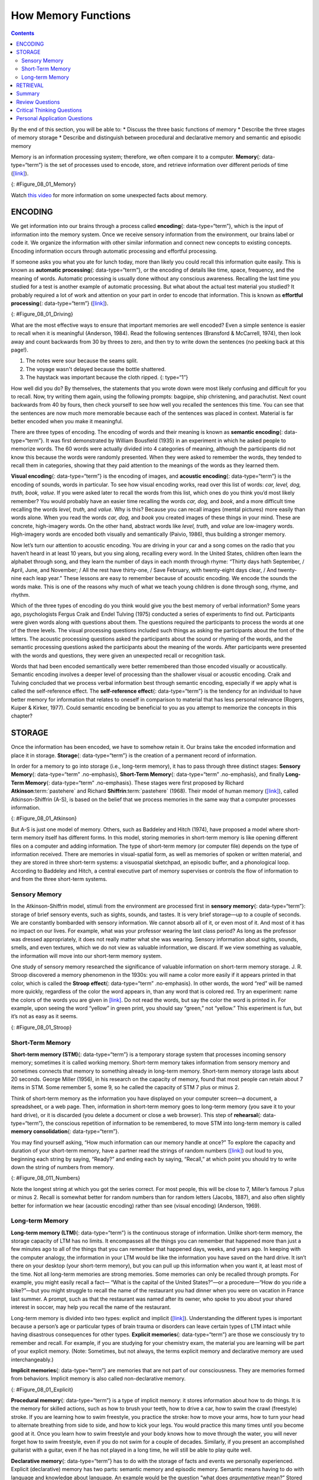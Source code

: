 ====================
How Memory Functions
====================



.. contents::
   :depth: 3
..

.. container::

   By the end of this section, you will be able to: \* Discuss the three
   basic functions of memory \* Describe the three stages of memory
   storage \* Describe and distinguish between procedural and
   declarative memory and semantic and episodic memory

Memory is an information processing system; therefore, we often compare
it to a computer. **Memory**\ {: data-type=“term”} is the set of
processes used to encode, store, and retrieve information over different
periods of time (`[link] <#Figure_08_01_Memory>`__).

|A diagram shows three boxes, placed in a row from left to right,
respectively titled “Encoding,” “Storage,” and “Retrieval.” One
right-facing arrow connects “Encoding” to “Storage” and another connects
“Storage” to “Retrieval.”|\ {: #Figure_08_01_Memory}

.. container:: psychology link-to-learning

   Watch `this video <https://www.youtube.com/watch?v=sI_ceF5-OiQ>`__
   for more information on some unexpected facts about memory.

ENCODING
========

We get information into our brains through a process called
**encoding**\ {: data-type=“term”}, which is the input of information
into the memory system. Once we receive sensory information from the
environment, our brains label or code it. We organize the information
with other similar information and connect new concepts to existing
concepts. Encoding information occurs through automatic processing and
effortful processing.

If someone asks you what you ate for lunch today, more than likely you
could recall this information quite easily. This is known as **automatic
processing**\ {: data-type=“term”}, or the encoding of details like
time, space, frequency, and the meaning of words. Automatic processing
is usually done without any conscious awareness. Recalling the last time
you studied for a test is another example of automatic processing. But
what about the actual test material you studied? It probably required a
lot of work and attention on your part in order to encode that
information. This is known as **effortful processing**\ {:
data-type=“term”} (`[link] <#Figure_08_01_Driving>`__).

|A photograph shows a person driving a car.|\ {: #Figure_08_01_Driving}

What are the most effective ways to ensure that important memories are
well encoded? Even a simple sentence is easier to recall when it is
meaningful (Anderson, 1984). Read the following sentences (Bransford &
McCarrell, 1974), then look away and count backwards from 30 by threes
to zero, and then try to write down the sentences (no peeking back at
this page!).

1. The notes were sour because the seams split.
2. The voyage wasn't delayed because the bottle shattered.
3. The haystack was important because the cloth ripped. {: type=“1”}

How well did you do? By themselves, the statements that you wrote down
were most likely confusing and difficult for you to recall. Now, try
writing them again, using the following prompts: bagpipe, ship
christening, and parachutist. Next count backwards from 40 by fours,
then check yourself to see how well you recalled the sentences this
time. You can see that the sentences are now much more memorable because
each of the sentences was placed in context. Material is far better
encoded when you make it meaningful.

There are three types of encoding. The encoding of words and their
meaning is known as **semantic encoding**\ {: data-type=“term”}. It was
first demonstrated by William Bousfield (1935) in an experiment in which
he asked people to memorize words. The 60 words were actually divided
into 4 categories of meaning, although the participants did not know
this because the words were randomly presented. When they were asked to
remember the words, they tended to recall them in categories, showing
that they paid attention to the meanings of the words as they learned
them.

**Visual encoding**\ {: data-type=“term”} is the encoding of images, and
**acoustic encoding**\ {: data-type=“term”} is the encoding of sounds,
words in particular. To see how visual encoding works, read over this
list of words: *car, level, dog, truth, book, value*. If you were asked
later to recall the words from this list, which ones do you think you’d
most likely remember? You would probably have an easier time recalling
the words *car, dog,* and *book*, and a more difficult time recalling
the words *level, truth,* and *value*. Why is this? Because you can
recall images (mental pictures) more easily than words alone. When you
read the words *car, dog,* and *book* you created images of these things
in your mind. These are concrete, high-imagery words. On the other hand,
abstract words like *level, truth,* and *value* are low-imagery words.
High-imagery words are encoded both visually and semantically (Paivio,
1986), thus building a stronger memory.

Now let’s turn our attention to acoustic encoding. You are driving in
your car and a song comes on the radio that you haven’t heard in at
least 10 years, but you sing along, recalling every word. In the United
States, children often learn the alphabet through song, and they learn
the number of days in each month through rhyme: *“*\ Thirty days hath
September, / April, June, and November; / All the rest have thirty-one,
/ Save February, with twenty-eight days clear, / And twenty-nine each
leap year.” These lessons are easy to remember because of acoustic
encoding. We encode the sounds the words make. This is one of the
reasons why much of what we teach young children is done through song,
rhyme, and rhythm.

Which of the three types of encoding do you think would give you the
best memory of verbal information? Some years ago, psychologists Fergus
Craik and Endel Tulving (1975) conducted a series of experiments to find
out. Participants were given words along with questions about them. The
questions required the participants to process the words at one of the
three levels. The visual processing questions included such things as
asking the participants about the font of the letters. The acoustic
processing questions asked the participants about the sound or rhyming
of the words, and the semantic processing questions asked the
participants about the meaning of the words. After participants were
presented with the words and questions, they were given an unexpected
recall or recognition task.

Words that had been encoded semantically were better remembered than
those encoded visually or acoustically. Semantic encoding involves a
deeper level of processing than the shallower visual or acoustic
encoding. Craik and Tulving concluded that we process verbal information
best through semantic encoding, especially if we apply what is called
the self-reference effect. The **self-reference effect**\ {:
data-type=“term”} is the tendency for an individual to have better
memory for information that relates to oneself in comparison to material
that has less personal relevance (Rogers, Kuiper & Kirker, 1977). Could
semantic encoding be beneficial to you as you attempt to memorize the
concepts in this chapter?

STORAGE
=======

Once the information has been encoded, we have to somehow retain it. Our
brains take the encoded information and place it in storage.
**Storage**\ {: data-type=“term”} is the creation of a permanent record
of information.

In order for a memory to go into storage (i.e., long-term memory), it
has to pass through three distinct stages: **Sensory Memory**\ {:
data-type=“term” .no-emphasis}, **Short-Term Memory**\ {:
data-type=“term” .no-emphasis}, and finally **Long-Term Memory**\ {:
data-type=“term” .no-emphasis}. These stages were first proposed by
Richard **Atkinson**:term:`pastehere` and Richard
**Shiffrin**:term:`pastehere` (1968). Their model of
human memory (`[link] <#Figure_08_01_Atkinson>`__), called
Atkinson-Shiffrin (A-S), is based on the belief that we process memories
in the same way that a computer processes information.

|A flow diagram consists of four boxes with connecting arrows. The first
box is labeled “sensory input.” An arrow leads to the second box, which
is labeled “sensory memory.” An arrow leads to the third box which is
labeled “short-term memory (STM).” An arrow points to the fourth box,
labeled “long-term memory (LTM),” and an arrow points in the reverse
direction from the fourth to the third box. Above the short-term memory
box, an arrow leaves the top-right of the box and curves around to point
back to the top-left of the box; this arrow is labeled “rehearsal.” Both
the “sensory memory” and “short-term memory” boxes have an arrow beneath
them pointing to the text “information not transferred is lost.”|\ {:
#Figure_08_01_Atkinson}

But A-S is just one model of memory. Others, such as Baddeley and Hitch
(1974), have proposed a model where short-term memory itself has
different forms. In this model, storing memories in short-term memory is
like opening different files on a computer and adding information. The
type of short-term memory (or computer file) depends on the type of
information received. There are memories in visual-spatial form, as well
as memories of spoken or written material, and they are stored in three
short-term systems: a visuospatial sketchpad, an episodic buffer, and a
phonological loop. According to Baddeley and Hitch, a central executive
part of memory supervises or controls the flow of information to and
from the three short-term systems.

Sensory Memory
--------------

In the Atkinson-Shiffrin model, stimuli from the environment are
processed first in **sensory memory**\ {: data-type=“term”}: storage of
brief sensory events, such as sights, sounds, and tastes. It is very
brief storage—up to a couple of seconds. We are constantly bombarded
with sensory information. We cannot absorb all of it, or even most of
it. And most of it has no impact on our lives. For example, what was
your professor wearing the last class period? As long as the professor
was dressed appropriately, it does not really matter what she was
wearing. Sensory information about sights, sounds, smells, and even
textures, which we do not view as valuable information, we discard. If
we view something as valuable, the information will move into our
short-term memory system.

One study of sensory memory researched the significance of valuable
information on short-term memory storage. J. R. Stroop discovered a
memory phenomenon in the 1930s: you will name a color more easily if it
appears printed in that color, which is called the **Stroop effect**\ {:
data-type=“term” .no-emphasis}. In other words, the word “red” will be
named more quickly, regardless of the color the word appears in, than
any word that is colored red. Try an experiment: name the colors of the
words you are given in `[link] <#Figure_08_01_Stroop>`__. Do not read
the words, but say the color the word is printed in. For example, upon
seeing the word “yellow” in green print, you should say “green,” not
“yellow.” This experiment is fun, but it’s not as easy as it seems.

|Several names of colors appear in a font color that is different from
the name of the color. For example, the word “red” is colored blue.|\ {:
#Figure_08_01_Stroop}

Short-Term Memory
-----------------

**Short-term memory (STM)**\ {: data-type=“term”} is a temporary storage
system that processes incoming sensory memory; sometimes it is called
working memory. Short-term memory takes information from sensory memory
and sometimes connects that memory to something already in long-term
memory. Short-term memory storage lasts about 20 seconds. George Miller
(1956), in his research on the capacity of memory, found that most
people can retain about 7 items in STM. Some remember 5, some 9, so he
called the capacity of STM 7 plus or minus 2.

Think of short-term memory as the information you have displayed on your
computer screen—a document, a spreadsheet, or a web page. Then,
information in short-term memory goes to long-term memory (you save it
to your hard drive), or it is discarded (you delete a document or close
a web browser). This step of **rehearsal**\ {: data-type=“term”}, the
conscious repetition of information to be remembered, to move STM into
long-term memory is called **memory consolidation**\ {:
data-type=“term”}.

You may find yourself asking, “How much information can our memory
handle at once?” To explore the capacity and duration of your short-term
memory, have a partner read the strings of random numbers
(`[link] <#Figure_08_011_Numbers>`__) out loud to you, beginning each
string by saying, “Ready?” and ending each by saying, “Recall,” at which
point you should try to write down the string of numbers from memory.

|A series of numbers includes two rows, with six numbers in each row.
From left to right, the numbers increase from four digits to five, six,
seven, eight, and nine digits. The first row includes “9754,” “68259,”
“913825,” “5316842,” “86951372,” and “719384273,” and the second row
includes “6419,” “67148,” “648327,” “5963827,” “51739826,” and
“163875942.”|\ {: #Figure_08_011_Numbers}

Note the longest string at which you got the series correct. For most
people, this will be close to 7, Miller’s famous 7 plus or minus 2.
Recall is somewhat better for random numbers than for random letters
(Jacobs, 1887), and also often slightly better for information we hear
(acoustic encoding) rather than see (visual encoding) (Anderson, 1969).

Long-term Memory
----------------

**Long-term memory (LTM)**\ {: data-type=“term”} is the continuous
storage of information. Unlike short-term memory, the storage capacity
of LTM has no limits. It encompasses all the things you can remember
that happened more than just a few minutes ago to all of the things that
you can remember that happened days, weeks, and years ago. In keeping
with the computer analogy, the information in your LTM would be like the
information you have saved on the hard drive. It isn’t there on your
desktop (your short-term memory), but you can pull up this information
when you want it, at least most of the time. Not all long-term memories
are strong memories. Some memories can only be recalled through prompts.
For example, you might easily recall a fact— “What is the capital of the
United States?”—or a procedure—“How do you ride a bike?”—but you might
struggle to recall the name of the restaurant you had dinner when you
were on vacation in France last summer. A prompt, such as that the
restaurant was named after its owner, who spoke to you about your shared
interest in soccer, may help you recall the name of the restaurant.

Long-term memory is divided into two types: explicit and implicit
(`[link] <#Figure_08_01_Explicit>`__). Understanding the different types
is important because a person’s age or particular types of brain trauma
or disorders can leave certain types of LTM intact while having
disastrous consequences for other types. **Explicit memories**\ {:
data-type=“term”} are those we consciously try to remember and recall.
For example, if you are studying for your chemistry exam, the material
you are learning will be part of your explicit memory. (Note: Sometimes,
but not always, the terms explicit memory and declarative memory are
used interchangeably.)

**Implicit memories**\ {: data-type=“term”} are memories that are not
part of our consciousness. They are memories formed from behaviors.
Implicit memory is also called non-declarative memory.

|A diagram consists of three rows of boxes. The box in the top row is
labeled “long-term memory”; a line from the box separates into two lines
leading to two boxes on the second row, labeled “explicit (declarative)”
and “implicit (non-declarative).” From each of the second row boxes,
lines split and lead to two additional boxes. From the “explicit” box
are two boxes labeled “episodic (experienced events)” and “semantic
(knowledge and concepts).” From the “implicit” box are two boxes labeled
“procedural (skills and actions)” and “emotional conditioning.”|\ {:
#Figure_08_01_Explicit}

**Procedural memory**\ {: data-type=“term”} is a type of implicit
memory: it stores information about how to do things. It is the memory
for skilled actions, such as how to brush your teeth, how to drive a
car, how to swim the crawl (freestyle) stroke. If you are learning how
to swim freestyle, you practice the stroke: how to move your arms, how
to turn your head to alternate breathing from side to side, and how to
kick your legs. You would practice this many times until you become good
at it. Once you learn how to swim freestyle and your body knows how to
move through the water, you will never forget how to swim freestyle,
even if you do not swim for a couple of decades. Similarly, if you
present an accomplished guitarist with a guitar, even if he has not
played in a long time, he will still be able to play quite well.

**Declarative memory**\ {: data-type=“term”} has to do with the storage
of facts and events we personally experienced. Explicit (declarative)
memory has two parts: semantic memory and episodic memory. Semantic
means having to do with language and knowledge about language. An
example would be the question “what does *argumentative* mean?” Stored
in our **semantic memory**\ {: data-type=“term”} is knowledge about
words, concepts, and language-based knowledge and facts. For example,
answers to the following questions are stored in your semantic memory:

-  Who was the first President of the United States?
-  What is democracy?
-  What is the longest river in the world?

**Episodic memory**\ {: data-type=“term”} is information about events we
have personally experienced. The concept of episodic memory was first
proposed about 40 years ago (Tulving, 1972). Since then, Tulving and
others have looked at scientific evidence and reformulated the theory.
Currently, scientists believe that episodic memory is memory about
happenings in particular places at particular times, the what, where,
and when of an event (Tulving, 2002). It involves recollection of visual
imagery as well as the feeling of familiarity (Hassabis & Maguire,
2007).

.. container:: psychology everyday-connection

   .. container::

      Can You Remember Everything You Ever Did or Said?

   Episodic memories are also called autobiographical memories. Let’s
   quickly test your autobiographical memory. What were you wearing
   exactly five years ago today? What did you eat for lunch on April 10,
   2009? You probably find it difficult, if not impossible, to answer
   these questions. Can you remember every event you have experienced
   over the course of your life—meals, conversations, clothing choices,
   weather conditions, and so on? Most likely none of us could even come
   close to answering these questions; however, American actress Marilu
   **Henner**:term:`pastehere`, best known for the
   television show *Taxi,* can remember. She has an amazing and highly
   superior autobiographical memory (`[link] <#Figure_08_01_Marilu>`__).

   |A photograph shows Marilu Henner.|\ {: #Figure_08_01_Marilu}

   Very few people can recall events in this way; right now, only 12
   known individuals have this ability, and only a few have been studied
   (Parker, Cahill & McGaugh 2006). And although **hyperthymesia**\ {:
   data-type=“term” .no-emphasis} normally appears in adolescence, two
   children in the United States appear to have memories from well
   before their tenth birthdays.

.. container:: psychology link-to-learning

   Watch these `Part 1 <https://www.youtube.com/watch?v=u-SBTRLoPuo>`__
   and `Part 2 <https://www.youtube.com/watch?v=I4V6aoYuDcg>`__ video
   clips on superior autobiographical memory from the television news
   show *60 Minutes*.

RETRIEVAL
=========

So you have worked hard to encode (via effortful processing) and store
some important information for your upcoming final exam. How do you get
that information back out of storage when you need it? The act of
getting information out of memory storage and back into conscious
awareness is known as **retrieval**\ {: data-type=“term”}. This would be
similar to finding and opening a paper you had previously saved on your
computer’s hard drive. Now it’s back on your desktop, and you can work
with it again. Our ability to retrieve information from long-term memory
is vital to our everyday functioning. You must be able to retrieve
information from memory in order to do everything from knowing how to
brush your hair and teeth, to driving to work, to knowing how to perform
your job once you get there.

There are three ways you can retrieve information out of your long-term
memory storage system: recall, recognition, and relearning.
**Recall**\ {: data-type=“term”} is what we most often think about when
we talk about memory retrieval: it means you can access information
without cues. For example, you would use recall for an essay test.
**Recognition**\ {: data-type=“term”} happens when you identify
information that you have previously learned after encountering it
again. It involves a process of comparison. When you take a
multiple-choice test, you are relying on recognition to help you choose
the correct answer. Here is another example. Let’s say you graduated
from high school 10 years ago, and you have returned to your hometown
for your 10-year reunion. You may not be able to recall all of your
classmates, but you recognize many of them based on their yearbook
photos.

The third form of retrieval is **relearning**\ {: data-type=“term”}, and
it’s just what it sounds like. It involves learning information that you
previously learned. Whitney took Spanish in high school, but after high
school she did not have the opportunity to speak Spanish. Whitney is now
31, and her company has offered her an opportunity to work in their
Mexico City office. In order to prepare herself, she enrolls in a
Spanish course at the local community center. She’s surprised at how
quickly she’s able to pick up the language after not speaking it for 13
years; this is an example of relearning.

Summary
=======

Memory is a system or process that stores what we learn for future use.

Our memory has three basic functions: encoding, storing, and retrieving
information. Encoding is the act of getting information into our memory
system through automatic or effortful processing. Storage is retention
of the information, and retrieval is the act of getting information out
of storage and into conscious awareness through recall, recognition, and
relearning. The idea that information is processed through three memory
systems is called the Atkinson-Shiffrin (A-S) model of memory. First,
environmental stimuli enter our sensory memory for a period of less than
a second to a few seconds. Those stimuli that we notice and pay
attention to then move into short-term memory (also called working
memory). According to the A-S model, if we rehearse this information,
then it moves into long-term memory for permanent storage. Other models
like that of Baddeley and Hitch suggest there is more of a feedback loop
between short-term memory and long-term memory. Long-term memory has a
practically limitless storage capacity and is divided into implicit and
explicit memory. Finally, retrieval is the act of getting memories out
of storage and back into conscious awareness. This is done through
recall, recognition, and relearning.

Review Questions
================

.. container::

   .. container::

      \_______\_ is another name for short-term memory.

      1. sensory memory
      2. episodic memory
      3. working memory
      4. implicit memory {: type=“a”}

   .. container::

      C

.. container::

   .. container::

      The storage capacity of long-term memory is \________.

      1. one or two bits of information
      2. seven bits, plus or minus two
      3. limited
      4. essentially limitless {: type=“a”}

   .. container::

      D

.. container::

   .. container::

      The three functions of memory are \________.

      1. automatic processing, effortful processing, and storage
      2. encoding, processing, and storage
      3. automatic processing, effortful processing, and retrieval
      4. encoding, storage, and retrieval {: type=“a”}

   .. container::

      D

Critical Thinking Questions
===========================

.. container::

   .. container::

      Compare and contrast implicit and explicit memory.

   .. container::

      Both are types of long-term memory. Explicit memories are memories
      we consciously try to remember and recall. Explicit memory is also
      called declarative memory and is subdivided into episodic memory
      (life events) and semantic memory (words, ideas, and concepts).
      Implicit memories are memories that are not part of our
      consciousness; they are memories formed from behaviors. Implicit
      memory is also called non-declarative memory and includes
      procedural memory as well as things learned through classical
      conditioning.

.. container::

   .. container::

      According to the Atkinson-Shiffrin model, name and describe the
      three stages of memory.

   .. container::

      According to the Atkinson-Shiffrin model, memory is processed in
      three stages. The first is sensory memory; this is very brief: 1–2
      seconds. Anything not attended to is ignored. The stimuli we pay
      attention to then move into our short-term memory. Short-term
      memory can hold approximately 7 bits of information for around 20
      seconds. Information here is either forgotten, or it is encoded
      into long-term memory through the process of rehearsal. Long-term
      memory is the permanent storage of information—its capacity is
      basically unlimited.

.. container::

   .. container::

      Compare and contrast the two ways in which we encode information.

   .. container::

      Information is encoded through automatic or effortful processing.
      Automatic processing refers to all information that enters
      long-term memory without conscious effort. This includes things
      such as time, space, and frequency—for example, your ability to
      remember what you ate for breakfast today or the fact that you
      remember that you ran into your best friend in the supermarket
      twice this week. Effortful processing refers to encoding
      information through conscious attention and effort. Material that
      you study for a test requires effortful processing.

Personal Application Questions
==============================

.. container::

   .. container::

      Describe something you have learned that is now in your procedural
      memory. Discuss how you learned this information.

.. container::

   .. container::

      Describe something you learned in high school that is now in your
      semantic memory.

.. glossary::

   acoustic encoding
      input of sounds, words, and music ^
   Atkinson-Shiffrin model (A-S)
      memory model that states we process information through three
      systems: sensory memory, short-term memory, and long-term memory ^
   automatic processing
      encoding of informational details like time, space, frequency, and
      the meaning of words ^
   declarative memory
      type of long-term memory of facts and events we personally
      experience ^
   effortful processing
      encoding of information that takes effort and attention ^
   encoding
      input of information into the memory system ^
   episodic memory
      type of declarative memory that contains information about events
      we have personally experienced, also known as autobiographical
      memory ^
   explicit memory
      memories we consciously try to remember and recall ^
   implicit memory
      memories that are not part of our consciousness ^
   long-term memory (LTM)
      continuous storage of information ^
   memory
      system or process that stores what we learn for future use ^
   memory consolidation
      active rehearsal to move information from short-term memory into
      long-term memory ^
   procedural memory
      type of long-term memory for making skilled actions, such as how
      to brush your teeth, how to drive a car, and how to swim ^
   recall
      accessing information without cues ^
   recognition
      identifying previously learned information after encountering it
      again, usually in response to a cue ^
   rehearsal
      conscious repetition of information to be remembered ^
   relearning
      learning information that was previously learned ^
   retrieval
      act of getting information out of long-term memory storage and
      back into conscious awareness ^
   self-reference effect
      tendency for an individual to have better memory for information
      that relates to oneself in comparison to material that has less
      personal relevance ^
   semantic encoding
      input of words and their meaning ^
   semantic memory
      type of declarative memory about words, concepts, and
      language-based knowledge and facts ^
   sensory memory
      storage of brief sensory events, such as sights, sounds, and
      tastes ^
   short-term memory (STM)
      (also, working memory) holds about seven bits of information
      before it is forgotten or stored, as well as information that has
      been retrieved and is being used ^
   storage
      creation of a permanent record of information ^
   visual encoding
      input of images

.. |A diagram shows three boxes, placed in a row from left to right, respectively titled “Encoding,” “Storage,” and “Retrieval.” One right-facing arrow connects “Encoding” to “Storage” and another connects “Storage” to “Retrieval.”| image:: ../resources/CNX_Psych_08_01_Memory.jpg
.. |A photograph shows a person driving a car.| image:: ../resources/CNX_Psych_08_01_Drivingn.jpg
.. |A flow diagram consists of four boxes with connecting arrows. The first box is labeled “sensory input.” An arrow leads to the second box, which is labeled “sensory memory.” An arrow leads to the third box which is labeled “short-term memory (STM).” An arrow points to the fourth box, labeled “long-term memory (LTM),” and an arrow points in the reverse direction from the fourth to the third box. Above the short-term memory box, an arrow leaves the top-right of the box and curves around to point back to the top-left of the box; this arrow is labeled “rehearsal.” Both the “sensory memory” and “short-term memory” boxes have an arrow beneath them pointing to the text “information not transferred is lost.”| image:: ../resources/CNX_Psych_08_01_Atkinson.jpg
.. |Several names of colors appear in a font color that is different from the name of the color. For example, the word “red” is colored blue.| image:: ../resources/CNX_Psych_08_01_Stroop.jpg
.. |A series of numbers includes two rows, with six numbers in each row. From left to right, the numbers increase from four digits to five, six, seven, eight, and nine digits. The first row includes “9754,” “68259,” “913825,” “5316842,” “86951372,” and “719384273,” and the second row includes “6419,” “67148,” “648327,” “5963827,” “51739826,” and “163875942.”| image:: ../resources/CNX_Psych_08_01_Numbers.jpg
.. |A diagram consists of three rows of boxes. The box in the top row is labeled “long-term memory”; a line from the box separates into two lines leading to two boxes on the second row, labeled “explicit (declarative)” and “implicit (non-declarative).” From each of the second row boxes, lines split and lead to two additional boxes. From the “explicit” box are two boxes labeled “episodic (experienced events)” and “semantic (knowledge and concepts).” From the “implicit” box are two boxes labeled “procedural (skills and actions)” and “emotional conditioning.”| image:: ../resources/CNX_Psych_08_01_Explicit.jpg
.. |A photograph shows Marilu Henner.| image:: ../resources/CNX_Psych_08_01_Marilu.jpg
